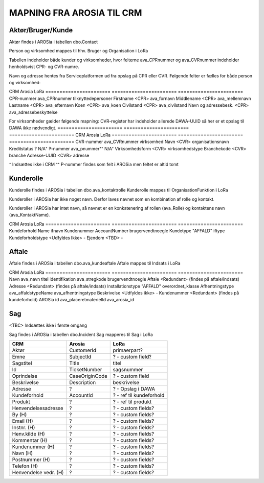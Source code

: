 MAPNING FRA AROSIA TIL CRM
==========================

Aktør/Bruger/Kunde
------------------
Aktør findes i AROSia i tabellen dbo.Contact

Person og virksomhed mappes til hhv. Bruger og Organisation i LoRa

Tabellen indeholder både kunder og virksomheder, hvor felterne ava_CPRnummer og
ava_CVRnummer indeholder henholdsvist CPR- og CVR-numre.

Navn og adresse hentes fra Serviceplatformen ud fra opslag på CPR eller CVR.
Følgende felter er fælles for både person og virksomhed:

=======================     =======================     =======================
CRM                         Arosia                      LoRa
=======================     =======================     =======================
Telefon                     MobilePhone / Telephone1    adresser
                                                        (urn:arosia_tel:x)
E-mail                      EMailAdress1                adresser
                                                        (urn:arosia_email:x)
Modtag SMS notif.           ava_sms_notifikation        ava_sms_notifikation
AROSia ID                   ContactId                   adresser
                                                        (urn:arosia_id:x)


For personer gælder følgende mapning:
Adresse slås op i DAWA og DAWA-UUID gemmes som adresse-relation
=======================     =======================     =======================
CRM                         Arosia                      LoRa
=======================     =======================     =======================
CPR-nummer                  ava_CPRnummer               tilknyttedepersoner
Firstname                   <CPR>                       ava_fornavn
Middlename                  <CPR>                       ava_mellemnavn
Lastname                    <CPR>                       ava_efternavn
Koen                        <CPR>                       ava_koen
Civilstand                  <CPR>                       ava_civilstand
Navn og adressebesk.        <CPR>                       ava_adressebeskyttelse


For virksomheder gælder følgende mapning:
CVR-register har indeholder allerede DAWA-UUID så her er et opslag til DAWA
ikke nødvendigt.
=======================     =======================     =======================
CRM                         Arosia                      LoRa
=======================     =======================     =======================
CVR-nummer                  ava_CVRnummer               virksomhed
Navn                        <CVR>                       organisationsnavn
Kreditstatus                ?                           N/A⁺
P-nummer                    ava_pnummer⁺⁺               N/A⁺
Virksomhedsform             <CVR>                       virksomhedstype
Branchekode                 <CVR>                       branche
Adresse-UUID                <CVR>                       adresse

⁺ Indsættes ikke i CRM
⁺⁺ P-nummer findes som felt i AROSia men feltet er altid tomt

Kunderolle
----------
Kunderolle findes i AROSia i tabellen dbo.ava_kontaktrolle
Kunderolle mappes til OrganisationFunktion i LoRa

Kunderoller i AROSia har ikke noget navn. Derfor laves navnet som en
kombination af rolle og kontakt.

Kunderoller i AROSia har intet navn, så navnet er en konkatenering af rollen
(ava_Rolle) og kontaktens navn (ava_KontaktName).

=======================     =======================     =======================
CRM                         Arosia                      LoRa
=======================     =======================     =======================
Navn                        ava_KontaktName             brugervendtnoegle ⁺⁺⁺
Aktør                       ava_Kontakt ⁺               tilknyttedebrugere
Kundeforhold                ava_Kundeforhold ⁺⁺         tilknyttedif
Rolle                       ava_Rolle                   funktionsnavn


⁺ Reference til aktør
⁺⁺ Reference til kundeforhold
⁺⁺⁺ Nøglen er sammensat af rolle og kontaktnavn


Kundeforhold
------------
Kundeforhold findes i AROSia i tabellen dbo.Account
Kundeforhold mappes til Interessefælleskab i LoRa

Forkortelserne 'ifnavn' og 'iftype' refererer til hhv.
'interessefælleskabsnavn' og 'interessefællesskabstype'

=======================     =======================     =======================
CRM                         Arosia                      LoRa
=======================     =======================     =======================
Kundeforhold                Name                        ifnavn
Kundenummer                 AccountNumber               brugervendtnoegle
Kundetype                   "AFFALD"                    iftype
Kundeforholdstype           <Udfyldes Ikke>             -
Ejendom                     <TBD>                       -


Aftale
------
Aftale findes i AROSia i tabellen dbo.ava_kundeaftale
Aftale mappes til Indsats i LoRa

=======================     =======================     =======================
CRM                         Arosia                      LoRa
=======================     =======================     =======================
Navn                        ava_navn                    brugervendtnoegle
Kundeforhold                ava_kundeforhold⁺           indsatsmodtager
Aftaletype                  "AFFALD"                    indsatstype
Beskrivelse                 <Udfyldes ikke>             -
Produkter                   <Refs til Klasse>⁺⁺⁺        indsatskvalitet
Antal produkter             n/a⁺⁺                       beskrivelse
Faktureringsadresse         ava_Kundeforholdname        indsatsdokument
Ejendom                     <TBD>                       -
Startdato                   ava_Startdato               starttidspunkt
Slutdato                    ava_Slutdato                sluttidspunkt

⁺ Reference til kundeforhold
⁺⁺ Antal referencer fra produkt til aftale
⁺⁺⁺ Indeholder referencer til produkter fra ava_placeretmateriel, indsat i
LoRa som Klasse


Produkt
-------
Produkt findes i AROSia i tabellen dbo.ava_placeretmateriel
Produkt mappes til Klasse i LoRa

=======================     =======================     =======================
CRM                         Arosia                      LoRa
=======================     =======================     =======================
Navn                        ava_navn                    titel
Identifikation              ava_stregkode               brugervendtnoegle
Aftale                      <Redundant>                 (findes på aftale/indsats)
Adresse                     <Redundant>                 (findes på aftale/indsats)
Installationstype           "AFFALD"                    overordnet_klasse
Afhentningstype             ava_affaldstypeName         ava_afhentningstype
Beskrivelse                 <Udfyldes ikke>             -
Kundenummer                 <Redundant>                 (findes på kundeforhold)
AROSia id                   ava_placeretmaterielId      ava_arosia_id


Sag
---

<TBC>
Indsættes ikke i første omgang

Sag findes i AROSia i tabellen dbo.Incident
Sag mapperes til Sag i LoRa

=======================     =======================     =======================
CRM                         Arosia                      LoRa
=======================     =======================     =======================
Aktør                       CustomerId                  primaerpart?
Emne                        SubjectId                   ? - custom field?
Sagstitel                   Title                       titel
Id                          TicketNumber                sagsnummer
Oprindelse                  CaseOriginCode              ? - custom field
Beskrivelse                 Description                 beskrivelse
Adresse                     ?                           ? - Opslag i DAWA
Kundeforhold                AccountId                   ? - ref til kundeforhold
Produkt                     ?                           ? - ref til produkt

Henvendelsesadresse         ?                           ? - custom fields?
By (H)                      ?                           ? - custom fields?
Email (H)                   ?                           ? - custom fields?
Instnr. (H)                 ?                           ? - custom fields?
Henv.kilde (H)              ?                           ? - custom fields?
Kommentar (H)               ?                           ? - custom fields?
Kundenummer (H)             ?                           ? - custom fields?
Navn (H)                    ?                           ? - custom fields?
Postnummer (H)              ?                           ? - custom fields?
Telefon (H)                 ?                           ? - custom fields?
Henvendelse vedr. (H)       ?                           ? - custom fields?
=======================     =======================     =======================

